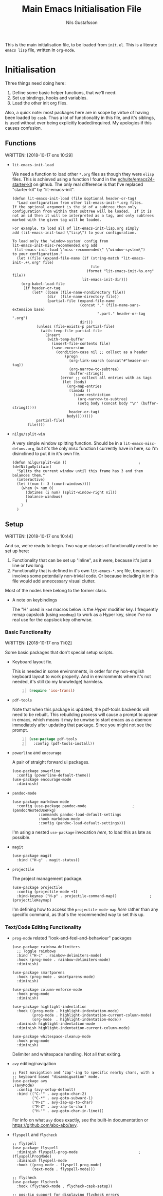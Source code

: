 #+TITLE: Main Emacs Initialisation File
#+Author: Nils Gustafsson
#+OPTIONS: num:3 toc:nil

This is the main initialisation file, to be loaded from ~init.el~. This
is a literate =emacs lisp= file, written in =org-mode=.


* Initialisation

  Three things need doing here:

  1. Define some basic helper functions, that we'll need.
  2. Set up bindings, hooks and variables.
  3. Load the other init org files.


  Also, a quick note: most packages here are in scope by virtue of
  having been loaded by =cask=. Thus a lot of functionality in this
  file, and it's siblings, is used without ever being explicitly
  loaded/required. My apologies if this causes confusion.

** Functions
   :PROPERTIES:
   :ID:       1ac0a0d7-d506-4660-a7b7-b68bcba1a746
   :END:

   WRITTEN: [2018-10-17 ons 10:29]


   - ~lit-emacs-init-load~

     We need a function to load other =*.org= files as though they
     were =elisp= files. This is achieved using a function I found in
     the [[https://github.com/eschulte/emacs24-starter-kit/blob/master/starter-kit.org#starter-kit-basics][echulte/emacs24-starter-kit]] on github. The only real
     difference is that I've replaced "starter-kit" by
     "lit-emacs-init".
   
     #+name: lit-emacs-init-load
     #+begin_src emacs-lisp -n 1 :tangle no
       (defun lit-emacs-init-load (file &optional header-or-tag)
         "Load configuration from other lit-emacs-init-*.org files.
       If the optional argument is the id of a subtree then only
       configuration from within that subtree will be loaded.  If it is
       not an id then it will be interpreted as a tag, and only subtrees
       marked with the given tag will be loaded.

       For example, to load all of lit-emacs-init-lisp.org simply
       add (lit-emacs-init-load \"lisp\") to your configuration.

       To load only the 'window-system' config from
       lit-emacs-init-misc-recommended.org add
        (lit-emacs-init-load \"misc-recommended\" \"window-system\")
       to your configuration."
         (let ((file (expand-file-name (if (string-match "lit-emacs-init-.+\.org" file)
                                           file
                                         (format "lit-emacs-init-%s.org" file))
                                       lit-emacs-init-dir)))
           (org-babel-load-file
            (if header-or-tag
                (let* ((base (file-name-nondirectory file))
                       (dir  (file-name-directory file))
                       (partial-file (expand-file-name
                                      (concat "." (file-name-sans-extension base)
                                              ".part." header-or-tag ".org")
                                      dir)))
                  (unless (file-exists-p partial-file)
                    (with-temp-file partial-file
                      (insert
                       (with-temp-buffer
                         (insert-file-contents file)
                         (save-excursion
                           (condition-case nil ;; collect as a header
                               (progn
                                 (org-link-search (concat"#"header-or-tag))
                                 (org-narrow-to-subtree)
                                 (buffer-string))
                             (error ;; collect all entries with as tags
                              (let (body)
                                (org-map-entries
                                 (lambda ()
                                   (save-restriction
                                     (org-narrow-to-subtree)
                                     (setq body (concat body "\n" (buffer-string)))))
                                 header-or-tag)
                                body))))))))
                  partial-file)
              file))))
     #+end_src
     

   - ~nilgu/split-win~

     A very simple window splitting function. Should be in a
     =lit-emacs-misc-defuns.org=, but it's the only misc function I
     currently have in here, so I'm disinclined to put it in it's own
     file.

     #+NAME: lit-emacs-nilgu/split-win
     #+BEGIN_SRC emacs-lisp +n -r -l ";(%s)"
       (defun nilgu/split-win ()                                 ;(defNilguSplitwin)
         "Splits the current window until this frame has 3 and then balances them."
         (interactive)
         (let ((num (- 3 (count-windows))))
           (when (> num 0)
             (dotimes (i num) (split-window-right nil))
             (balance-windows)
             )
           )
         )
     #+END_SRC

** Setup

   WRITTEN: [2018-10-17 ons 10:44]

   And so, we're ready to begin. Two vague classes of functionality
   need to be set up here: 

   1. Functionality that can be set up "inline", as it were, because
      it's just a line or two long.
   2. Functionality that is defined in it's own =lit-emacs-*.org=
      file, because it involves some potentially non-trivial code. Or
      because including it in this file would add unnecessary visual
      clutter.

   Most of the nodes here belong to the former class.

   - A note on keybindings

     The "H" used in =kbd= macros below is the /Hyper/ modifier key. I
     frequently remap capslock (using =xmodmap=) to work as a Hyper
     key, since I've no real use for the capslock key otherwise.


*** Basic Functionality

    WRITTEN: [2018-10-17 ons 11:02]
    
    Some basic packages that don't special setup scripts.

    - Keyboard layout fix. 

      This is needed in some environments, in order for my non-english
      keyboard layout to work properly. And in environments where it's
      not needed, it's still (to my knowledge) harmless.

      #+NAME: lit-emacs-init-iso-keyboard
      #+BEGIN_SRC emacs-lisp +n
      (require 'iso-transl)
      #+END_SRC

    - =pdf-tools=

      Note that when this package is updated, the pdf-tools backends
      will need to be rebuilt. This rebuilding process will cause a
      prompt to appear in emacs, which means it may be unwise to start
      emacs as a daemon immediately after updating that package. Since
      you might not see the prompt.
      
      #+NAME: lit-emacs-init-pdf-tools
      #+BEGIN_SRC emacs-lisp +n
        (use-package pdf-tools
          :config (pdf-tools-install))
      #+END_SRC

    - =powerline= and =encourage=
      
      A pair of straight forward ui packages.

      #+NAME: lit-emacs-init-powerline-setup
      #+BEGIN_SRC emacs-lisp +n -r -l ";(%s)"
        (use-package powerline
          :config (powerline-default-theme))
        (use-package encourage-mode
          :diminish)
      #+END_SRC
      
    - =pandoc-mode=

      #+NAME: lit-emacs-init-pandoc-mode-setup
      #+BEGIN_SRC emacs-lisp +n -r -l ";(%s)"
        (use-package markdown-mode
          :config (use-package pandoc-mode                     ;(pandocNestedUsePkg)
                    :commands pandoc-load-default-settings
                    :hook markdown-mode
                    :config (pandoc-load-default-settings)))
      #+END_SRC

      I'm using a nested ~use-package~ invocation [[(pandocNestedUsePkg)][here]], to load this
      as late as possible.

    - =magit=
      
      #+NAME: lit-emacs-init-magit-setup
      #+BEGIN_SRC emacs-lisp +n -r -l ";(%s)"
        (use-package magit
          :bind ("H-g" . magit-status))
      #+END_SRC

    - =projectile=

      The project management package.

      #+NAME: lit-emacs-init-projectile-setup
      #+BEGIN_SRC emacs-lisp +n -r -l ";(%s)"
        (use-package projectile
          :config (projectile-mode +1)
          :bind-keymap ("H-p" . projectile-command-map))               ;(projectileKeymap)
      #+END_SRC

      I'm defining how to access the ~projectile-mode-map~ [[(projectileKeymap)][here]] rather
      than any specific command, as that's the recommended way to set
      this up.


*** Text/Code Editing Functionality


    - =prog-mode= related "look-and-feel-and-behaviour" packages

      #+NAME: lit-emacs-init-delims-wc-etc-prog-mode-setup
      #+BEGIN_SRC emacs-lisp +n -r -l ";(%s)"
        (use-package rainbow-delimiters
          ;; Toggle rainbows
          :bind ("H-c" . rainbow-delimiters-mode)
          :hook (prog-mode . rainbow-delimiters-mode)
          :diminish)

        (use-package smartparens
          :hook (prog-mode . smartparens-mode)
          :diminish)

        (use-package column-enforce-mode
          :hook prog-mode
          :diminish)

        (use-package highlight-indentation
          :hook ((prog-mode . highlight-indentation-mode)
                 (prog-mode . highlight-indentation-current-column-mode)
                 (org-mode  . highlight-indentation-mode))
          :diminish highlight-indentation-mode
          :diminish highlight-indentation-current-column-mode)

        (use-package whitespace-cleanup-mode
          :hook prog-mode
          :diminish)
      #+END_SRC

      Delimiter and whitespace handling. Not all that exiting.


    - =avy= editing/navigation

      #+NAME: lit-emacs-init-avy-prog-mode-setup
      #+BEGIN_SRC emacs-lisp +n -r -l ";(%s)"
        ;; Fast navigation and 'zap'-ing to specific nearby chars, with a
        ;; keyboard based "disambiguation" mode. 
        (use-package avy                                                     ;(avyMode)
          :config (avy-setup-default)
          :bind (("C-'" . avy-goto-char-2)
                 ("C-*" . avy-goto-subword-1)
                 ("M-z" . avy-zap-up-to-char)
                 ("M-Z" . avy-zap-to-char)
                 ("H-'" . avy-goto-char-in-line)))
      #+END_SRC


      For info on what [[(avyMode)][=avy=]] does exactly, see the built-in
      documentation or https://github.com/abo-abo/avy.

    - =flyspell= and =flycheck=

      #+NAME: lit-emacs-init-flyspell-flycheck-setup
      #+BEGIN_SRC emacs-lisp +n -r -l ";(%s)"
        ;; flyspell
        (use-package flyspell
          :diminish flyspell-prog-mode                            ;(flyspellProgMode)
          :diminish flyspell-mode
          :hook ((prog-mode . flyspell-prog-mode)
                 (text-mode . flyspell-mode)))

        ;; flycheck
        (use-package flycheck
          :hook (flycheck-mode . flycheck-cask-setup))

        ;; pos-tip support for displaying flycheck errors
        (use-package pos-tip
          :defer t)
        (use-package flycheck-pos-tip
          :diminish
          :after (pos-tip flycheck)
          :config (flycheck-pos-tip-mode))

      #+END_SRC

      Note that ~flyspell-mode~ for /programming/ mode is a [[(flyspellProgMode)][different]]
      mode than the /text/ oriented one.



    - =company=

      Completion setup is fairly simplistic:

      #+NAME: lit-emacs-init-company-setup
      #+BEGIN_SRC emacs-lisp +n -r -l ";(%s)"
        (use-package company
          :diminish company-mode
          :hook (after-init-hook . company-global-mode)
          :bind (:map company-mode-map
                      ("C-:" . company-complete)))               ;(companyCompleteBind)
      #+END_SRC

      Note that [[(companyCompleteBind)][this]] is not the only place where I make bindings
      related to the ~company-mode-map~. See also TBD.





*** Lang Major Modes

    Initialisation for specific programming language major modes. Many
    don't need anything specific, but a handful do.

    - Haskell

      Due to a key map conflict with ~haskell-interactive-mode~, I
      need to unset some bindings when ~haskell-mode~ loads.

      #+NAME: lit-emacs-init-haskell-mode
      #+BEGIN_SRC emacs-lisp +n -r -l ";(%s)"
        (use-package haskell-mode
          :defer t
          :config
          (mapc (lambda (x) (define-key haskell-mode-map (kbd x) nil))
                '("C-c C-i"
                  "C-c C-l"
                  "C-c C-t"
                  "C-c C-b"
                  "C-c C-v")))

        (use-package flycheck-haskell
          :after (flycheck haskell-mode)
          :hook (flycheck-mode . flycheck-haskell-setup))

      #+END_SRC


*** Keybindings

    Non-specific key-binds. Mostly to do with functions built into =emacs=.

    - Basic =emacs= functionality.

      #+NAME: lit-emacs-init-window-keybinds
      #+BEGIN_SRC emacs-lisp +n -r -l ";(%s)"
        ;; Window/buffer manipulation
        (global-set-key (kbd "H-<left>")         'windmove-left)
        (global-set-key (kbd "H-<right>")        'windmove-right)
        (global-set-key (kbd "H-<up>")           'windmove-up)
        (global-set-key (kbd "H-<down>")         'windmove-down)
        (global-set-key (kbd "C-H-<left>")       'buf-move-left)
        (global-set-key (kbd "C-H-<right>")      'buf-move-right)
        (global-set-key (kbd "C-H-<up>")         'buf-move-up)
        (global-set-key (kbd "C-H-<down>")       'buf-move-down)
        (global-set-key (kbd "C-x C-M-s")        'nilgu/split-win)     ;(splitwinBind)

        ;; Save, exit, and kill the server
        (global-set-key (kbd "C-x C-M-c") 'save-buffers-kill-emacs)  ;(savebuffkillemacs)

        ;; Better keybinding for dabbrev-expand, as "M-\" is awkward on a
        ;; nordic keyboard.
        (global-set-key (kbd "H-:")              'dabbrev-expand)

        ;; Useful command for basic code formatting. Especially for
        ;; struct/record layouts, list/map literals and the like.
        (global-set-key (kbd "C-c a")            'align-regexp)       ;(alignregexpBind)
      #+END_SRC

      Two noteworthy lines above are line [[(splitwinBind)]], in which we
      make use of [[(defNilguSplitwin)][nilgu/split-win]], and line [[(savebuffkillemacs)]] which
      sets up a binding for killing the current client /and/ the server.

      Additionally, there's a binding for [[(alignregexpBind)][align-regexp]], which is a
      handy tool to have for quick ad-hoc code formatting. Can be
      combined with a prefix argument. for a more powerful version of
      the command.


*** Additional Files To Load

    WRITTEN: [2018-10-17 ons 13:22]

    Some functionality that lives in other files.

    #+NAME: lit-emacs-init-load-lit-init-files
    #+BEGIN_SRC emacs-lisp +n -r -l ";(%s)" :tangle no
      (lit-emacs-init-load "linum")                                 ;(loadLinumSetup)
      (lit-emacs-init-load "org")                                     ;(loadOrgSetup)
      (lit-emacs-init-load "helm")                                   ;(loadHelmSetup)
      (lit-emacs-init-load "templating")                       ;(loadTemplatingSetup)
    #+END_SRC


    - [[(loadLinumSetup)][=linum=]] setup.

      I like having linum on, but ~global-linum-mode~ is somewhat ill
      behaved. See [[file:lit-emacs-init-linum.org][lit-emacs-init-linum.org]].
    

    

* TODO Rewrite the Initialisation section

  I've stopped using the method outlined there to load other literate
  elisp files. Instead I grab them all manually from init.el, which
  also allows me to byte-compile them on demand.

* TODO Remove the additional loading code

  As stated in the sibling todo, I no longer load anything this
  way. Should be deleted.

* Changelog

  This is a local record of changes made to this file. May be inaccurate. I'm only human.


** Changes [2018-10-18 tor]

   - Removed the hook setting ~magit-last-seen-setup-instructions~ logic.
